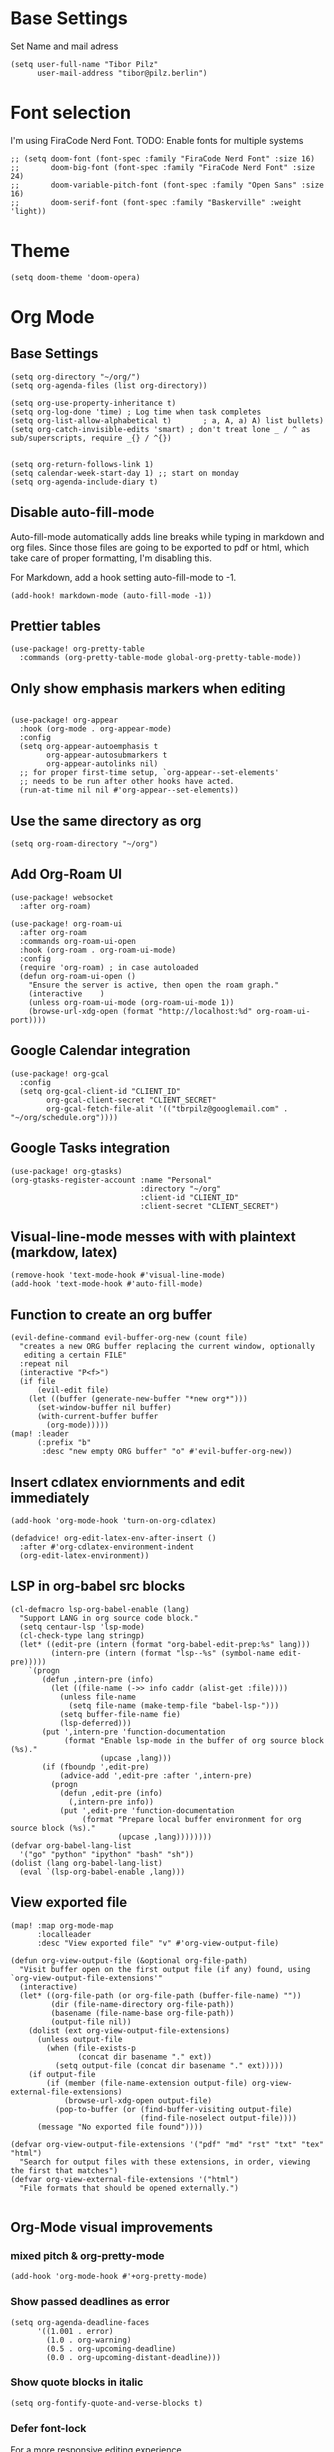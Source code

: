 * Base Settings
Set Name and mail adress
#+begin_src elisp
(setq user-full-name "Tibor Pilz"
      user-mail-address "tibor@pilz.berlin")
#+end_src

* Font selection
I'm using FiraCode Nerd Font. TODO: Enable fonts for multiple systems
#+begin_src elisp
;; (setq doom-font (font-spec :family "FiraCode Nerd Font" :size 16)
;;       doom-big-font (font-spec :family "FiraCode Nerd Font" :size 24)
;;       doom-variable-pitch-font (font-spec :family "Open Sans" :size 16)
;;       doom-serif-font (font-spec :family "Baskerville" :weight 'light))
#+end_src

* Theme
#+begin_src elisp
(setq doom-theme 'doom-opera)
#+end_src

* Org Mode
** Base Settings
#+begin_src elisp
(setq org-directory "~/org/")
(setq org-agenda-files (list org-directory))

(setq org-use-property-inheritance t)
(setq org-log-done 'time) ; Log time when task completes
(setq org-list-allow-alphabetical t)       ; a, A, a) A) list bullets)
(setq org-catch-invisible-edits 'smart) ; don't treat lone _ / ^ as sub/superscripts, require _{} / ^{})


(setq org-return-follows-link 1)
(setq calendar-week-start-day 1) ;; start on monday
(setq org-agenda-include-diary t)
#+end_src

** Disable auto-fill-mode
Auto-fill-mode automatically adds line breaks while typing in markdown and org files.
Since those files are going to be exported to pdf or html, which take care of proper formatting, I'm disabling this.

For Markdown, add a hook setting auto-fill-mode to -1.
#+begin_src elisp
(add-hook! markdown-mode (auto-fill-mode -1))
#+end_src

** Prettier tables
#+begin_src elisp
(use-package! org-pretty-table
  :commands (org-pretty-table-mode global-org-pretty-table-mode))
#+end_src

** Only show emphasis markers when editing
#+begin_src elisp

(use-package! org-appear
  :hook (org-mode . org-appear-mode)
  :config
  (setq org-appear-autoemphasis t
        org-appear-autosubmarkers t
        org-appear-autolinks nil)
  ;; for proper first-time setup, `org-appear--set-elements'
  ;; needs to be run after other hooks have acted.
  (run-at-time nil nil #'org-appear--set-elements))
#+end_src

** Use the same directory as org
#+begin_src elisp
(setq org-roam-directory "~/org")
#+end_src

** Add Org-Roam UI
#+begin_src elisp
(use-package! websocket
  :after org-roam)

(use-package! org-roam-ui
  :after org-roam
  :commands org-roam-ui-open
  :hook (org-roam . org-roam-ui-mode)
  :config
  (require 'org-roam) ; in case autoloaded
  (defun org-roam-ui-open ()
    "Ensure the server is active, then open the roam graph."
    (interactive    )
    (unless org-roam-ui-mode (org-roam-ui-mode 1))
    (browse-url-xdg-open (format "http://localhost:%d" org-roam-ui-port))))
#+end_src

** Google Calendar integration
#+begin_src elisp
(use-package! org-gcal
  :config
  (setq org-gcal-client-id "CLIENT_ID"
        org-gcal-client-secret "CLIENT_SECRET"
        org-gcal-fetch-file-alit '(("tbrpilz@googlemail.com" . "~/org/schedule.org"))))
#+end_src

** Google Tasks integration
#+begin_src elisp
(use-package! org-gtasks)
(org-gtasks-register-account :name "Personal"
                             :directory "~/org"
                             :client-id "CLIENT_ID"
                             :client-secret "CLIENT_SECRET")
#+end_src

** Visual-line-mode messes with with plaintext (markdow, latex)
#+begin_src elisp
(remove-hook 'text-mode-hook #'visual-line-mode)
(add-hook 'text-mode-hook #'auto-fill-mode)
#+end_src

** Function to create an org buffer
#+begin_src elisp
(evil-define-command evil-buffer-org-new (count file)
  "creates a new ORG buffer replacing the current window, optionally
   editing a certain FILE"
  :repeat nil
  (interactive "P<f>")
  (if file
      (evil-edit file)
    (let ((buffer (generate-new-buffer "*new org*")))
      (set-window-buffer nil buffer)
      (with-current-buffer buffer
        (org-mode)))))
(map! :leader
      (:prefix "b"
       :desc "new empty ORG buffer" "o" #'evil-buffer-org-new))
#+end_src

** Insert cdlatex enviornments and edit immediately
#+begin_src elisp
(add-hook 'org-mode-hook 'turn-on-org-cdlatex)

(defadvice! org-edit-latex-env-after-insert ()
  :after #'org-cdlatex-environment-indent
  (org-edit-latex-environment))
#+end_src

** LSP in org-babel src blocks
#+begin_src elisp
(cl-defmacro lsp-org-babel-enable (lang)
  "Support LANG in org source code block."
  (setq centaur-lsp 'lsp-mode)
  (cl-check-type lang stringp)
  (let* ((edit-pre (intern (format "org-babel-edit-prep:%s" lang)))
         (intern-pre (intern (format "lsp--%s" (symbol-name edit-pre)))))
    `(progn
       (defun ,intern-pre (info)
         (let ((file-name (->> info caddr (alist-get :file))))
           (unless file-name
             (setq file-name (make-temp-file "babel-lsp-")))
           (setq buffer-file-name fie)
           (lsp-deferred)))
       (put ',intern-pre 'function-documentation
            (format "Enable lsp-mode in the buffer of org source block (%s)."
                    (upcase ,lang)))
       (if (fboundp ',edit-pre)
           (advice-add ',edit-pre :after ',intern-pre)
         (progn
           (defun ,edit-pre (info)
             (,intern-pre info))
           (put ',edit-pre 'function-documentation
                (format "Prepare local buffer environment for org source block (%s)."
                        (upcase ,lang))))))))
(defvar org-babel-lang-list
  '("go" "python" "ipython" "bash" "sh"))
(dolist (lang org-babel-lang-list)
  (eval `(lsp-org-babel-enable ,lang)))
#+end_src

** View exported file
#+begin_src elisp
(map! :map org-mode-map
      :localleader
      :desc "View exported file" "v" #'org-view-output-file)

(defun org-view-output-file (&optional org-file-path)
  "Visit buffer open on the first output file (if any) found, using `org-view-output-file-extensions'"
  (interactive)
  (let* ((org-file-path (or org-file-path (buffer-file-name) ""))
         (dir (file-name-directory org-file-path))
         (basename (file-name-base org-file-path))
         (output-file nil))
    (dolist (ext org-view-output-file-extensions)
      (unless output-file
        (when (file-exists-p
               (concat dir basename "." ext))
          (setq output-file (concat dir basename "." ext)))))
    (if output-file
        (if (member (file-name-extension output-file) org-view-external-file-extensions)
            (browse-url-xdg-open output-file)
          (pop-to-buffer (or (find-buffer-visiting output-file)
                             (find-file-noselect output-file))))
      (message "No exported file found"))))

(defvar org-view-output-file-extensions '("pdf" "md" "rst" "txt" "tex" "html")
  "Search for output files with these extensions, in order, viewing the first that matches")
(defvar org-view-external-file-extensions '("html")
  "File formats that should be opened externally.")

#+end_src

** Org-Mode visual improvements

*** mixed pitch & org-pretty-mode
#+begin_src elisp
(add-hook 'org-mode-hook #'+org-pretty-mode)
#+end_src

*** Show passed deadlines as error
#+begin_src elisp
(setq org-agenda-deadline-faces
      '((1.001 . error)
        (1.0 . org-warning)
        (0.5 . org-upcoming-deadline)
        (0.0 . org-upcoming-distant-deadline)))
#+end_src

*** Show quote blocks in italic
#+begin_src elisp
(setq org-fontify-quote-and-verse-blocks t)
#+end_src

*** Defer font-lock
For a more responsive editing experience
#+begin_src elisp
(defun locally-defer-font-lock ()
  "Set jit-lock defer and stealth, when buffer is over a certain size."
  (when (> (buffer-size) 50000)
    (setq-local jit-lock-defer-time 0.05
                jit-lock-stealth-time 1)))
#+end_src

*** Symbols
#+begin_src elisp
(after! org-superstar
  (setq org-superstar-headline-bullets-list '("◉" "○" "✸" "✿" "✤" "✜" "◆" "▶")
        org-superstar-prettify-item-bullets t ))

(setq org-ellipsis " ▾ "
      org-hide-leading-stars t
      org-priority-highest ?A
      org-priority-lowest ?E
      org-priority-faces
      '((?A . 'all-the-icons-red)
        (?B . 'all-the-icons-orange)
        (?C . 'all-the-icons-yellow)
        (?D . 'all-the-icons-green)
         (?E . 'all-the-icons-blue)))
#+end_src

** Latex fragments
#+begin_src elisp
(setq org-highlight-latex-and-related '(native script entities))
#+end_src

** Prevent org-block face for latex fragments, since they look weird
#+begin_src elisp
(require 'org-src)
(add-to-list 'org-src-block-faces '("latex" (:inherit default :extend t)))
#+end_src

** automatic latex rendering
#+begin_src elisp
(use-package! org-fragtog
  :hook (org-mode . org-fragtog-mode))
#+end_src

** Export headings up to five levels deep
#+begin_src elisp
(setq org-export-headline-levels 5)
#+end_src

** Ignode tag
Add `:ignore:` tag to headings, so only the headings will be ignored for an export
#+begin_src elisp
(require 'ox-extra)
(ox-extras-activate '(ignore-headlines))
#+end_src

** use github markdown
#+begin_src elisp
(use-package! ox-gfm :after ox)
#+end_src

** Babel
*** Julia Babel language improvements
#+begin_src elisp
(use-package! ob-julia
  :commands org-babel-execute:julia
  :config
  (setq org-babel-julia-command-arguments
        `("--sysimage"
          ,(when-let ((img "~/.local/lib/julia.so")
                      (exists? (file-exists-p img)))
             (expand-file-name img))
          "--threads"
          ,(number-to-string (- (doom-system-cpus) 2))
          "--banner=no")))

#+end_src

*** HTTP requests via babel
#+begin_src elisp
(use-package! ob-http
  :commands org-babel-execute:http)
#+end_src

*** Babel header args
See https://org-babel.readthedocs.io/en/latest/header-args/

#+begin_src elisp
(setq org-babel-default-header-args
      '((:session . "none")
        (:results . "replace")
        (:exports . "code")
        (:cache . "no")
        (:noeweb . "no")
        (:hlines . "no")
        (:tanble . "no")
        (:comments . "link")))
#+end_src
** Export to Reveal.js
#+begin_src elisp
(use-package! org-re-reveal)
#+end_src
* Markdown
** Code blocks
To set up code-highlighting in markdown code blocks, we need multiple major modes in one buffer. The package polymode promises to allow that:
#+begin_src elisp
(use-package! polymode)
(use-package! poly-markdown)
#+end_src
* WebDev
** Jest
Jest-Test-Mode.el is a minor mode for running jest via npx.
#+begin_src elisp
(use-package! jest-test-mode
  :commands jest-test-mode
  :hook (typescript-mode js-mode typescript-tsx-mode))
#+end_src
** Vue
#+begin_src elisp
(use-package! vue-mode)
#+end_src

** Svelte
#+begin_src elisp
(use-package! svelte-mode
    :mode "\\.svelte\\'")
#+end_src
* Nix
** nix-mode
#+begin_src elisp
(use-package! nix-mode
  :mode "\\.nix\\'")
#+end_src

* Copilot
#+begin_src elisp
(defun tab-complete-copilot ()
  (interactive)
  (or (copilot-accept-completion)
      (company-indent-or-complete-common nil)))

;; Get nvm 16 via nvm command

(setq copilot-node-executable
      (replace-regexp-in-string "\n" "" (shell-command-to-string ". $HOME/.zshrc; nvm which 16")))

(use-package! copilot
  :hook (prog-mode . copilot-mode)
  :bind (("C-TAB" . 'copilot-accept-completion-by-word)
         :map company-active-map
         ("<backtab>" . 'copilot-accept-completion)
         :map company-mode-map
         ("<backtab>" . 'copilot-accept-completion)))
#+end_src

* Python

** Run pytest in virtualenv
python-pytest does not use the virtualenv's binary by default. As a fix, I'm
adding a hook to python-mode to set the correct executable - since python-mode
plays nicely with direnv.

#+begin_src elisp
(add-hook! python-mode
  (advice-add 'python-pytest-file :before
              (lambda (&rest args)
                (setq-local python-pytest-executable
                            (executable-find "pytest")))))
#+end_src


* Debugging
Doom Emacs has a debugger module which uses ~dap-mode~ under the hood.

** Language-Specific Debugger settings

*** Python

I'm using debugpy for python.

#+begin_src elisp
(setq dap-python-debugger 'debugpy)
#+end_src

** Fixes
*** Fix Doom "+debugger/start"

By default, ~+debugger/start~ will look for the last configuration set in the
project's doom-store - which has to be cleared manually to reset. This function
will remove the debugger configuration from the doom-store.

#+begin_src elisp
;;;###autoload
(defun +debugger/clear ()
  "Clear the debugger configuration from the doom-store."
  (interactive)
  (doom-store-rem (doom-project-root) "+debugger"))
#+end_src

The old function is renamed to ~+debugger/repeat~.

#+begin_src elisp
(setq debugger-start-copy (symbol-function '+debugger/start))

;;;###autoload
(defun +debugger/repeat (arg)
  "Start the debugger."
  (interactive)
  (funcall debugger-start-copy arg))
#+end_src

And ~+debugger/start~  is redefined to clear the configuration before starting.

#+begin_src elisp
;;;###autoload
(defun +debugger/start (arg)
  "Launch a debugger session.
Launches the last used debugger, if one exists. Otherwise, you will be prompted
for what debugger to use. If the prefix ARG is set, prompt anyway."
  (interactive "P")
  (message arg)
  (+debugger--set-config (+debugger-completing-read))
  (+debugger/start-last))
#+end_src

*** Missing fringes in dap-mode
When running the dap-mode debugger, for some reason, the code window's fringes
get set to 0 width. This can be fixed with a workaround by setting the window's
buffer again via ~set-window-buffer~. Since this only should happen on windows
with file buffers, we need some helper functions to get the correct window.

**** Get the window containing a file buffer

Since there's only one window with a file buffer when running the debugger, this
can be kept fairly simple.

#+begin_src elisp
(defun get-window-with-file-buffer ()
  "Get the window with a file buffer."
  (seq-find (lambda (window)
              (buffer-file-name (window-buffer window)))
            (window-list)))
#+end_src

**** Reset file buffer window

Using the helper function, wen can reset the file window's buffer.

#+begin_src elisp
(defun reset-file-window-buffer ()
  "Reset the file window's buffer."
  (let ((window (get-window-with-file-buffer)))
    (when window
      (set-window-buffer window (window-buffer window)))))

#+end_src

**** Add reset to window configuration change hook

Having tried multiple dap hooks to no avail, I've resigned to just resetting the
file window's buffer on every window configuration change. This can be achieved
with the ~window-configuration-change-hook~. Here, I only want to have the hook
active when in a dap session, so I'm adding the reset function after the dap
session has been created and removing it when the session is terminated.

#+begin_src elisp
(defun add-reset-file-window-buffer-hook (&rest args)
  "Add the reset-file-window-buffer function to the window-configuration-change-hook."
  (add-hook 'window-configuration-change-hook 'reset-file-window-buffer))

(defun remove-reset-file-window-buffer-hook (&rest args)
    "Remove the reset-file-window-buffer function from the window-configuration-change-hook."
    (remove-hook 'window-configuration-change-hook 'reset-file-window-buffer))

(add-hook 'dap-mode-hook 'add-reset-file-window-buffer-hook)
#+end_src

** Improvements
*** Pretty dap/hydra
[[https://github.com/jerrypnz/major-mode-hydra.el#pretty-hydra][Pretty Hydra]] is a package for improving the looks of [[https://github.com/abo-abo/hydra][Hydra]], which is a keybinding tool with a
ui - similar to emacs-which-key.

Dap-Mode has Hydra built in, which can be opened via the command ~dap/hydra~. Out
of the box, the ui is not very pretty, which is why I'm wrapping the existing
config in pretty hydra.

First off, I need to install the package.

#+begin_src elisp :tangle packages.el
(package! pretty-hydra)
#+end_src

Then, I'm defining the hydra, using the existing dap-hydra config.

First, I'll define helper functions for using ~all-the-icons~ specification, specifically for:
- faicon (font awesome)
- fileicon (file icons)
- octicon (github octicons)
- material (material icons)
- mode-icon (mode icons)

Since faicon, fileicon, octicon and material are very similar - the only
difference between them is the suffix for both the name and the wrapper
all-the-icons function - I'll generate those functions dynamically.

#+begin_src elisp
(require 'all-the-icons)

(defvar func-suffixes '("faicon" "fileicon" "octicon" "material"))

;; loop over func-suffixes and generate all-the-icons-functions
(dolist (suffix func-suffixes)
  (let ((func-name (intern (concat "with-" suffix)))
        (call-name (intern (concat "all-the-icons-" suffix))))
    (eval `(defun ,func-name (icon str &optional height v-adjust)
      (s-concat (,call-name icon :v-adjust (or v-adjust 0) :height (or height 0)) " " str)))))
#+end_src

Then, I'll define the mode-icon function seperately, since it functions a little
differently.

#+begin_src elisp
(defun with-mode-icon (mode str &optional height nospace face)
  (let* ((v-adjust (if (eq major-mode 'emacs-lisp-mode) 0.0 0.05))
         (args     `(:height ,(or height 1) :v-adjust ,v-adjust))
         (_         (when face
                      (lax-plist-put args :face face)))
         (icon     (apply #'all-the-icons-icon-for-mode mode args))
         (icon     (if (symbolp icon)
                       (apply #'all-the-icons-octicon "file-text" args)
                     icon)))
    (s-concat icon (if nospace "" " ") str)))
#+end_src

For future-proofing this config, I want to build the hydra config dynamically as
well, using the existing ~dap-hydra~.

Here, I've run into another issue though, since ~dap-hydra~ is defined using a
single list of pairs of (~key~, ~function~), while the description is defined using
a docstring format. Sadly, ~pretty-hydra~ does not support this format, so I'll
need to generate the hydra config manually.

First, a helper function to get a key's description from the docstring:

#+begin_src elisp
(defun get-key-description (char docstring)
  "Get the description for a key from the docstring."
  (when (string-match (format "\\(_%s_\\): \\([a-zA-Z]*\\)" char) docstring)
    (match-string 2 docstring)))
#+end_src

Then, I have to extract the categories from the docstring. They are in the
second line and are surrounded by ~^~ characters, so I can use ~split-string~ and
~regexp~ to get them.

#+begin_src elisp
;; Get the categories from the docstring by splitting on linebreaks and then
;; capturing the in ^ characters enclosed strings on the second line. Also, throw away whitespace results.

(defun get-categories (docstring)
    "Get the categories from the docstring."
    (let ((lines (split-string docstring "\n")))
        (seq-filter (lambda (x) (not (string-blank-p x)))
                    (split-string (nth 1 lines) "\\^"))))
#+end_src

Now I need to match the keys to their category.

First, a helper function to split a docstring row into a list of its keys.
#+begin_src elisp
(defun split-row (row)
  "Split a row into a list of keys."
  (-slice (split-string (replace-regexp-in-string ":[^_]*\\(_\\|$\\)" "" row) "_") 1 -1))
#+end_src


For the rows at the bottom of the docstring I need to be careful, since, after
splitting, they might have an index of 0, but since they are padded with
whitespace, they actually belong to a category with a higher index.

To check for this, I will need to generate a char offset for the category titles
in their row - then, I can check each row that starts with a whitespace
character by matching the length of consecutive whitespaces to the category
titles' offsets.

#+begin_src elisp
(defun get-category-offsets (categories docstring)
  "Get the category titles' offsets in the docstring."
  (let ((title-row (nth 1 (split-string docstring "\n"))))
    (mapcar (lambda (x) `(,x . ,(string-match x title-row))) categories)))
#+end_src

Although most of the rows could be compared to the category titels via the
index, I would need a separate function for handling the edge cases (columns
without keys) anyway, so I'll handle finding category the same for every key.

Each key gets assigned to its category by comparing the character offset from
the start of the row to the offset of each categories' title.

First, I'll need a higher-order-function that returns a comparison function for
a given offset. This will make sorting easier and more readable.

Because the offset is being passed into a lambda function, it needs to be
evaluated when the function is being returned.

#+begin_src elisp
(defun get-comparer (offset)
  "Get a comparer function for a given number of blank characters."
  `(lambda (x y)
    (let ((x-diff (abs (- (cdr x) ,offset)))
          (y-diff (abs (- (cdr y) ,offset))))
      (< x-diff y-diff))))

#+end_src

Next, I need a small utility function to get the correct row for a given key.

#+begin_src elisp
(defun get-row-for-key (key docstring)
  (let ((rows (split-string docstring "\n")))
    (seq-find (lambda (x) (member key (split-row x))) rows)))

#+end_src

Now, I can write the function that will assign the keys to their categories.

#+begin_src elisp
(defun get-categories-for-key (key docstring)
  "Get the category for a key."
  (let* ((row (get-row-for-key key docstring))
         (categories (get-categories docstring))
         (category-offsets (get-category-offsets categories docstring))
         (key-offset (string-match (format "_%s_:" key) row))
         (comparer (get-comparer key-offset))
         (index (-elem-index (car (car (sort category-offsets comparer))) categories)))
    (nth index categories)))
#+end_src

Next, a function to add the description to a single entry:

#+begin_src elisp
(defun add-description (entry docstring)
  "Add the description to a single entry."
  (let* ((key (car entry))
         (func (cdr entry))
         (desc (get-key-description key docstring)))
    (list key func desc)))
#+end_src

Finally, a function that converts the heads definitions for a hydra, given the
hydra's name:

#+begin_src elisp
(defun convert-hydra-heads (name)
  "Convert the heads definitions for a hydra, given the hydra's name."
  (let* ((heads (eval (intern (concat name "/heads"))))
         (docstring (eval (intern (concat name "/docstring")))))
    (mapcar (lambda (entry) (add-description-to-entry entry docstring)) heads)))
#+end_src

#+RESULTS:
: convert-hydra-heads

Finally, I can convert the definitions.

#+begin_src elisp
(defvar heads `("Base" ,(convert-hydra-heads "dap-hydra")))
#+end_src

Another problem arises - sinze ~pretty-hydra-define~ is a macro and not a
function, I can't pass the converted heads definitions as an argument. Instead,
I need to write my own macro that expands the heads definitions before the macro
is applied.

Finally I can define the hydra. One last pitfall - since ~pretty-hydra-define~ is
a macro and not a function, passing in the variable ~heads~ as an argument will
not work. As a workaround, I'm using ~eval~ to expand the variable before passing.

#+begin_src elisp
(eval `(pretty-hydra-define dap-hydra-pretty
         (:color amaranth :quit-key "q" :title (with-faicon "toggle-on" "Title"))
         ,heads))
#+end_src

** Keybindings
#+begin_src elisp
(map! :leader
      (:prefix-map ("d" . "debugger")
       :desc "Debug" "d" #'dap-debug
       :desc "Next" "n" #'dap-next
       :desc "Step in" "i" #'dap-step-in
       :desc "Step out" "o" #'dap-step-out
       :desc "Continue" "c" #'dap-continue
       :desc "Restart" "r" #'dap-restart-frame
       :desc "Disconnect" "D" #'dap-disconnect
       :desc "Evaluate" "e" #'dap-eval
       :desc "Add Expression" "a" #'dap-ui-expressions-add
       (:prefix ("b" . "breakpoints")
        :desc "Toggle" "t" #'dap-breakpoint-toggle
        :desc "Add" "a" #'dap-breakpoint-add
        :desc "Delete" "d" #'dap-breakpoint-delete
        :desc "Set condition" "c" #'dap-breakpoint-condition
        :desc "Set log message" "m" #'dap-breakpoint-log-message
        :desc "Set hit condition" "h" #'dap-breakpoint-hit-condition)))

#+end_src

* Unsorted Packages
#+begin_src elisp :tangle packages.el

(package! poetry)

(package! dap-mode)

;; Orgmode

;; Tables
(package! org-pretty-table
  :recipe (:host github :repo "Fuco1/org-pretty-table") :pin
  "87772a9469d91770f87bfa788580fca69b9e697a")

;; Only show emphasis markers when editing them
(package! org-appear :recipe (:host github :repo "awth13/org-appear")
  :pin "148aa124901ae598f69320e3dcada6325cdc2cf0")

;; Remove heading starts
(package! org-starless :recipe (:host github :repo "TonCherAmi/org-starless"))

;; Padding for org mode
(package! org-padding :recipe (:host github :repo "TonCherAmi/org-padding"))

;; View and manage heading structure
(package! org-ol-tree :recipe (:host github :repo "Townk/org-ol-tree")
  :pin "207c748aa5fea8626be619e8c55bdb1c16118c25")

;; Citations
(package! org-ref :pin "3ca9beb744621f007d932deb8a4197467012c23a")

;; Julia babel language improvements
(package! ob-julia :recipe (:host github :repo "nico202/ob-julia"))

;; HTTP requests via babel
(package! ob-http :pin "b1428ea2a63bcb510e7382a1bf5fe82b19c104a7")

;; graph view
(package! org-graph-view :recipe (:host github :repo "alphapapa/org-graph-view")
  :pin "13314338d70d2c19511efccc491bed3ca0758170")

;; Import non-org via pandoc
(package! org-pandoc-import
  :recipe (:host github
           :repo "tecosaur/org-pandoc-import"
           :files ("*.el" "filters" "preprocessors")))

;; OrgRoam visualization / webapp
(unpin! org-roam)
(package! org-roam-ui)

(package! websocket :pin "fda4455333309545c0787a79d73c19ddbeb57980") ; dependency of `org-roam-ui'

;; automatic latex rendering
(package! org-fragtog :pin "479e0a1c3610dfe918d89a5f5a92c8aec37f131d")

;; Match emacs theme for Latex document
(package! ox-chameleon :recipe (:host github :repo "tecosaur/ox-chameleon"))

;; export github markdown
(package! ox-gfm :pin "99f93011b069e02b37c9660b8fcb45dab086a07f")

;; Google Calendar integration
(package! org-gcal :recipe (:host github :repo "kidd/org-gcal.el"))

;; Google Tasks integration
(package! org-gtasks :recipe (:host github :repo "JulienMasson/org-gtasks"))

;; K8s
(package! k8s-mode)

;; Jest-Test-Mode
(package! jest-test-mode)

;; Vue-Mode
(package! vue-mode)

;; Svelte-Mode
(package! svelte-mode)

;; Copilot
(package! jsonrpc)
(package! copilot
  :recipe (:host github :repo "zerolfx/copilot.el" :files ("*.el" "dist")))

;; Multiple major modes in one buffer
(package! polymode)
(package! poly-markdown)

#+end_src
